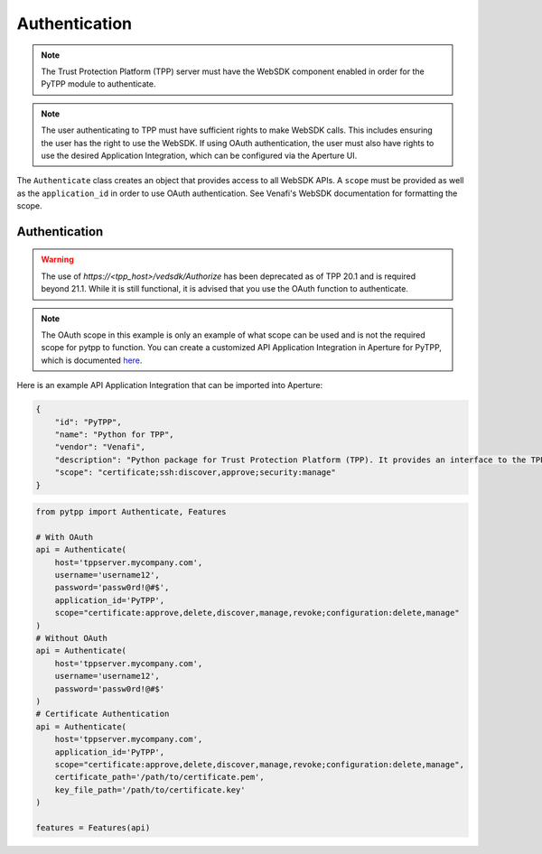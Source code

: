 .. _authentication:

Authentication
==============

.. note::
   The Trust Protection Platform (TPP) server must have the WebSDK component enabled in order for the PyTPP
   module to authenticate.

.. note::
   The user authenticating to TPP must have sufficient rights to make WebSDK calls. This includes ensuring the user has
   the right to use the WebSDK. If using OAuth authentication, the user must also have rights to use the desired
   Application Integration, which can be configured via the Aperture UI.


The ``Authenticate`` class creates an object that provides access to all WebSDK APIs. A ``scope`` must be provided as well
as the ``application_id`` in order to use OAuth authentication. See Venafi's WebSDK documentation for formatting the scope.

Authentication
""""""""""""""

.. warning::
   The use of *https://<tpp_host>/vedsdk/Authorize* has been deprecated as of TPP 20.1 and is required beyond 21.1. While it is
   still functional, it is advised that you use the OAuth function to authenticate.

.. note::
    The OAuth scope in this example is only an example of what scope can be used and is not the required scope for pytpp to
    function. You can create a customized API Application Integration in Aperture for PyTPP, which is documented
    `here <https://docs.venafi.com/Docs/current/TopNav/Content/API-ApplicationIntegration/t-APIAppIntegrations-creatingNew-Aperture.php>`_.

Here is an example API Application Integration that can be imported into Aperture:

.. code-block:: json

    {
        "id": "PyTPP",
        "name": "Python for TPP",
        "vendor": "Venafi",
        "description": "Python package for Trust Protection Platform (TPP). It provides an interface to the TPP WebSDK API and a feature layer abstraction that provides a higher-level interface to TPP.",
        "scope": "certificate;ssh:discover,approve;security:manage"
    }

.. code-block:: python

    from pytpp import Authenticate, Features

    # With OAuth
    api = Authenticate(
        host='tppserver.mycompany.com',
        username='username12',
        password='passw0rd!@#$',
        application_id='PyTPP',
        scope="certificate:approve,delete,discover,manage,revoke;configuration:delete,manage"
    )
    # Without OAuth
    api = Authenticate(
        host='tppserver.mycompany.com',
        username='username12',
        password='passw0rd!@#$'
    )
    # Certificate Authentication
    api = Authenticate(
        host='tppserver.mycompany.com',
        application_id='PyTPP',
        scope="certificate:approve,delete,discover,manage,revoke;configuration:delete,manage",
        certificate_path='/path/to/certificate.pem',
        key_file_path='/path/to/certificate.key'
    )

    features = Features(api)

